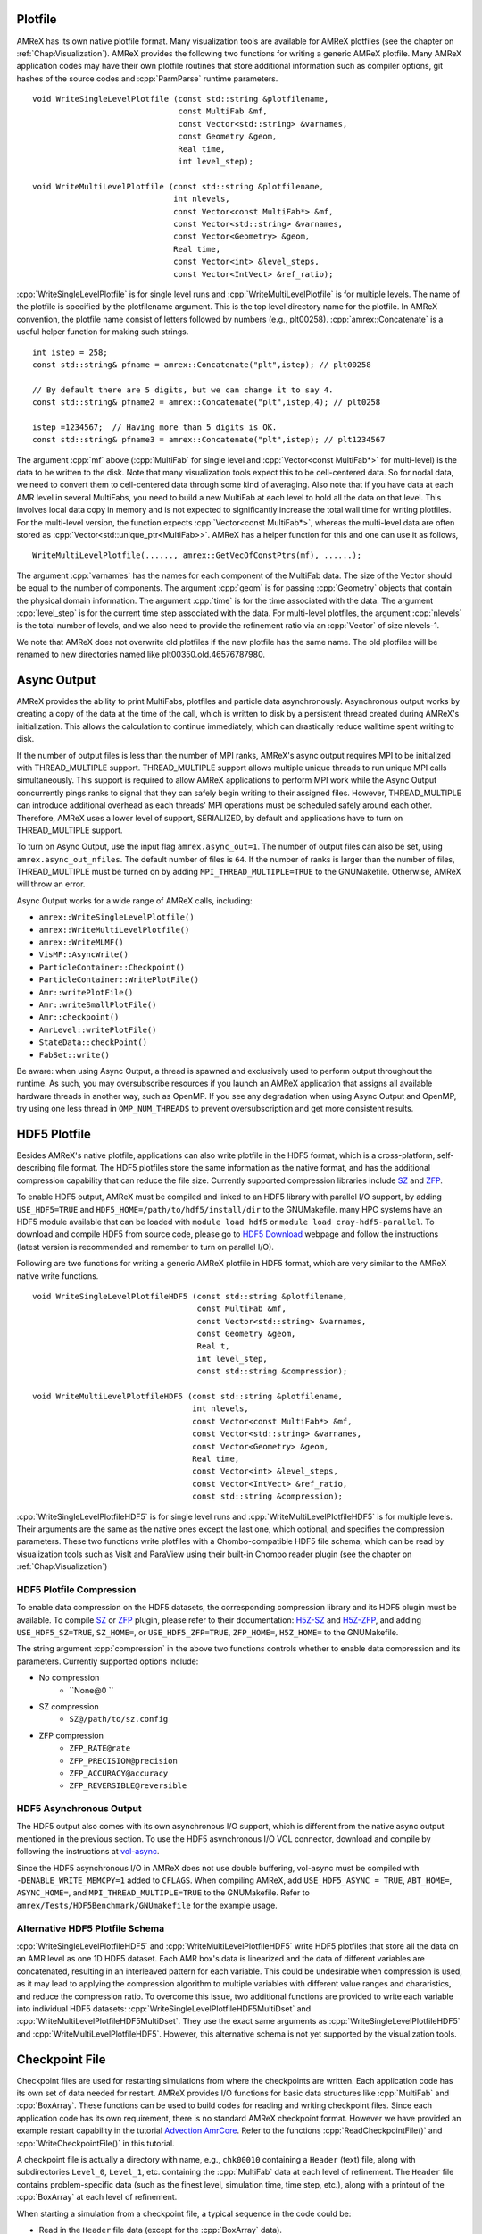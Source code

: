 .. role:: cpp(code)
   :language: c++

.. role:: fortran(code)
   :language: fortran

.. _sec:IO:

Plotfile
========

AMReX has its own native plotfile format. Many visualization tools are
available for AMReX plotfiles (see the chapter on :ref:`Chap:Visualization`).
AMReX provides the following two functions for writing a generic AMReX plotfile.
Many AMReX application codes may have their own plotfile routines that store
additional information such as compiler options, git hashes of the
source codes and :cpp:`ParmParse` runtime parameters.

.. highlight:: c++

::

      void WriteSingleLevelPlotfile (const std::string &plotfilename,
                                     const MultiFab &mf,
                                     const Vector<std::string> &varnames,
                                     const Geometry &geom,
                                     Real time,
                                     int level_step);

      void WriteMultiLevelPlotfile (const std::string &plotfilename,
                                    int nlevels,
                                    const Vector<const MultiFab*> &mf,
                                    const Vector<std::string> &varnames,
                                    const Vector<Geometry> &geom,
                                    Real time,
                                    const Vector<int> &level_steps,
                                    const Vector<IntVect> &ref_ratio);

:cpp:`WriteSingleLevelPlotfile` is for single level runs and
:cpp:`WriteMultiLevelPlotfile` is for multiple levels. The name of the
plotfile is specified by the plotfilename argument. This is the
top level directory name for the plotfile. In AMReX convention, the
plotfile name consist of letters followed by numbers (e.g.,
plt00258). :cpp:`amrex::Concatenate` is a useful helper function for
making such strings.

.. highlight:: c++

::

      int istep = 258;
      const std::string& pfname = amrex::Concatenate("plt",istep); // plt00258

      // By default there are 5 digits, but we can change it to say 4.
      const std::string& pfname2 = amrex::Concatenate("plt",istep,4); // plt0258

      istep =1234567;  // Having more than 5 digits is OK.
      const std::string& pfname3 = amrex::Concatenate("plt",istep); // plt1234567

The argument :cpp:`mf` above (:cpp:`MultiFab` for single level and
:cpp:`Vector<const MultiFab*>` for multi-level) is the data to be written
to the disk. Note that many visualization tools expect this to be
cell-centered data. So for nodal data, we need to convert them to
cell-centered data through some kind of averaging. Also note that if
you have data at each AMR level in several MultiFabs, you need
to build a new MultiFab at each level to hold all the data on
that level. This involves local data copy in memory and is not
expected to significantly increase the total wall time for writing
plotfiles. For the multi-level version, the function expects
:cpp:`Vector<const MultiFab*>`, whereas the multi-level data are often
stored as :cpp:`Vector<std::unique_ptr<MultiFab>>`. AMReX has a
helper function for this and one can use it as follows,

.. highlight:: c++

::

       WriteMultiLevelPlotfile(......, amrex::GetVecOfConstPtrs(mf), ......);

The argument :cpp:`varnames` has the names for each component of the
MultiFab data. The size of the Vector should be equal to the
number of components. The argument :cpp:`geom` is for passing
:cpp:`Geometry` objects that contain the physical domain
information. The argument :cpp:`time` is for the time associated with the
data. The argument :cpp:`level_step` is for the current time step
associated with the data. For multi-level plotfiles, the argument
:cpp:`nlevels` is the total number of levels, and we also need to provide
the refinement ratio via an :cpp:`Vector` of size nlevels-1.

We note that AMReX does not overwrite old plotfiles if the new
plotfile has the same name. The old plotfiles will be renamed to
new directories named like plt00350.old.46576787980.

Async Output
============

AMReX provides the ability to print MultiFabs, plotfiles and
particle data asynchronously.  Asynchronous output works by creating
a copy of the data at the time of the call, which is written to disk
by a persistent thread created during AMReX's initialization.  This allows
the calculation to continue immediately, which can drastically reduce
walltime spent writing to disk.

If the number of output files is less than the number of MPI ranks,
AMReX's async output requires MPI to be initialized with THREAD_MULTIPLE
support. THREAD_MULTIPLE support allows multiple unique threads to run unique
MPI calls simultaneously.  This support is required to allow AMReX applications
to perform MPI work while the Async Output concurrently pings ranks to signal
that they can safely begin writing to their assigned files.  However,
THREAD_MULTIPLE can introduce additional overhead as each threads' MPI operations
must be scheduled safely around each other. Therefore, AMReX uses a lower level
of support, SERIALIZED, by default and applications have to turn on THREAD_MULTIPLE
support.

To turn on Async Output, use the input flag ``amrex.async_out=1``.  The number
of output files can also be set, using ``amrex.async_out_nfiles``.  The default
number of files is ``64``. If the number of ranks is larger than the number of
files, THREAD_MULTIPLE must be turned on by adding
``MPI_THREAD_MULTIPLE=TRUE`` to the GNUMakefile. Otherwise, AMReX
will throw an error.

Async Output works for a wide range of AMReX calls, including:

* ``amrex::WriteSingleLevelPlotfile()``
* ``amrex::WriteMultiLevelPlotfile()``
* ``amrex::WriteMLMF()``
* ``VisMF::AsyncWrite()``
* ``ParticleContainer::Checkpoint()``
* ``ParticleContainer::WritePlotFile()``
* ``Amr::writePlotFile()``
* ``Amr::writeSmallPlotFile()``
* ``Amr::checkpoint()``
* ``AmrLevel::writePlotFile()``
* ``StateData::checkPoint()``
* ``FabSet::write()``

Be aware: when using Async Output, a thread is spawned and exclusively used
to perform output throughout the runtime.  As such, you may oversubscribe
resources if you launch an AMReX application that assigns all available
hardware threads in another way, such as OpenMP.  If you see any degradation
when using Async Output and OpenMP, try using one less thread in
``OMP_NUM_THREADS`` to prevent oversubscription and get more consistent
results.

HDF5 Plotfile
=============
Besides AMReX's native plotfile, applications can also write plotfile in
the HDF5 format, which is a cross-platform, self-describing file format.
The HDF5 plotfiles store the same information as the native format, and
has the additional compression capability that can reduce the file size.
Currently supported compression libraries include `SZ`_ and `ZFP`_.

.. _`SZ`: https://szcompressor.org
.. _`ZFP`: https://zfp.llnl.gov

To enable HDF5 output, AMReX must be compiled and linked to an HDF5 library
with parallel I/O support, by adding ``USE_HDF5=TRUE`` and
``HDF5_HOME=/path/to/hdf5/install/dir`` to the GNUMakefile.
many HPC systems have an HDF5 module available that can be loaded with
``module load hdf5`` or ``module load cray-hdf5-parallel``. To download
and compile HDF5 from source code, please go to `HDF5 Download`_ webpage
and follow the instructions (latest version is recommended and remember
to turn on parallel I/O).

.. _`HDF5 Download`: https://portal.hdfgroup.org/display/support/Downloads

Following are two functions for writing a generic AMReX plotfile in HDF5
format, which are very similar to the AMReX native write functions.

.. highlight:: c++

::

        void WriteSingleLevelPlotfileHDF5 (const std::string &plotfilename,
                                           const MultiFab &mf,
                                           const Vector<std::string> &varnames,
                                           const Geometry &geom,
                                           Real t,
                                           int level_step,
                                           const std::string &compression);

        void WriteMultiLevelPlotfileHDF5 (const std::string &plotfilename,
                                          int nlevels,
                                          const Vector<const MultiFab*> &mf,
                                          const Vector<std::string> &varnames,
                                          const Vector<Geometry> &geom,
                                          Real time,
                                          const Vector<int> &level_steps,
                                          const Vector<IntVect> &ref_ratio,
                                          const std::string &compression);

:cpp:`WriteSingleLevelPlotfileHDF5` is for single level runs and
:cpp:`WriteMultiLevelPlotfileHDF5` is for multiple levels. Their arguments are
the same as the native ones except the last one, which optional, and specifies
the compression parameters. These two functions write plotfiles with a
Chombo-compatible HDF5 file schema, which can be read by visualization tools
such as VisIt and ParaView using their built-in Chombo reader plugin (see the
chapter on :ref:`Chap:Visualization`)

HDF5 Plotfile Compression
-------------------------
To enable data compression on the HDF5 datasets, the corresponding compression
library and its HDF5 plugin must be available. To compile `SZ`_ or `ZFP`_ plugin,
please refer to their documentation: `H5Z-SZ`_ and `H5Z-ZFP`_, and adding
``USE_HDF5_SZ=TRUE``, ``SZ_HOME=``, or ``USE_HDF5_ZFP=TRUE``, ``ZFP_HOME=``,
``H5Z_HOME=`` to the GNUMakefile.

.. _`SZ`: https://szcompressor.org
.. _`ZFP`: https://zfp.llnl.gov
.. _`H5Z-SZ`: https://github.com/szcompressor/SZ/tree/master/hdf5-filter/H5Z-SZ
.. _`H5Z-ZFP`: https://github.com/LLNL/H5Z-ZFP

The string argument :cpp:`compression` in the above two functions controls
whether to enable data compression and its parameters. Currently supported
options include:

* No compression
    * ``None@0 ``
* SZ compression
    * ``SZ@/path/to/sz.config``
* ZFP compression
    * ``ZFP_RATE@rate``
    * ``ZFP_PRECISION@precision``
    * ``ZFP_ACCURACY@accuracy``
    * ``ZFP_REVERSIBLE@reversible``


HDF5 Asynchronous Output
------------------------
The HDF5 output also comes with its own asynchronous I/O support, which is different
from the native async output mentioned in the previous section. To use the HDF5
asynchronous I/O VOL connector, download and compile by following the instructions
at `vol-async`_.

.. _`vol-async`: https://github.com/hpc-io/vol-async

Since the HDF5 asynchronous I/O in AMReX does not use double buffering, vol-async
must be compiled with ``-DENABLE_WRITE_MEMCPY=1`` added to ``CFLAGS``.
When compiling AMReX, add ``USE_HDF5_ASYNC = TRUE``, ``ABT_HOME=``, ``ASYNC_HOME=``,
and ``MPI_THREAD_MULTIPLE=TRUE`` to the GNUMakefile. Refer to
``amrex/Tests/HDF5Benchmark/GNUmakefile`` for the example usage.


Alternative HDF5 Plotfile Schema
--------------------------------
:cpp:`WriteSingleLevelPlotfileHDF5` and :cpp:`WriteMultiLevelPlotfileHDF5`
write HDF5 plotfiles that store all the data on an AMR level as one 1D HDF5 dataset.
Each AMR box's data is linearized and the data of different variables are
concatenated, resulting in an interleaved pattern for each variable. This could
be undesirable when compression is used, as it may lead to applying the
compression algorithm to multiple variables with different value ranges and
chararistics, and reduce the compression ratio. To overcome this issue, two
additional functions are provided to write each variable into individual HDF5
datasets: :cpp:`WriteSingleLevelPlotfileHDF5MultiDset` and
:cpp:`WriteMultiLevelPlotfileHDF5MultiDset`. They use the exact same arguments
as :cpp:`WriteSingleLevelPlotfileHDF5` and :cpp:`WriteMultiLevelPlotfileHDF5`.
However, this alternative schema is not yet supported by the visualization tools.

Checkpoint File
===============

Checkpoint files are used for restarting simulations from where the
checkpoints are written. Each application code has its own set of
data needed for restart. AMReX provides I/O functions for basic
data structures like :cpp:`MultiFab` and :cpp:`BoxArray`. These
functions can be used to build codes for reading and writing
checkpoint files. Since each application code has its own
requirement, there is no standard AMReX checkpoint format.
However we have provided an example restart capability in the tutorial
`Advection AmrCore`_.
Refer to the functions :cpp:`ReadCheckpointFile()` and
:cpp:`WriteCheckpointFile()` in this tutorial.

.. _`Advection AmrCore`: https://amrex-codes.github.io/amrex/tutorials_html/AMR_Tutorial.html#advection-amrcore

A checkpoint file is actually a directory with name, e.g.,
``chk00010`` containing a ``Header`` (text) file, along with
subdirectories ``Level_0``, ``Level_1``, etc. containing the
:cpp:`MultiFab` data at each level of refinement.
The ``Header`` file contains problem-specific data (such as the
finest level, simulation time, time step, etc.), along with a printout
of the :cpp:`BoxArray` at each level of refinement.

When starting a simulation from a checkpoint file, a typical sequence in the code
could be:

- Read in the ``Header`` file data (except for the :cpp:`BoxArray` data).

- For each level of refinement, do the following in order:

  -- Read in the :cpp:`BoxArray`

  -- Build a :cpp:`DistributionMapping`

  -- Define any :cpp:`MultiFab`, :cpp:`FluxRegister`, etc. objects that are built upon the
  :cpp:`BoxArray` and the :cpp:`DistributionMapping`

  -- Read in the :cpp:`MultiFab` data

We do this one level at a time because when you create a distribution map,
it checks how much allocated :cpp:`MultiFab` data already exists before assigning
grids to processors.

Typically a checkpoint file is a directory containing some text files
and sub-directories (e.g., ``Level_0`` and ``Level_1``)
containing various data. It is a good idea that we fist make these
directories ready for subsequently writing to the disk. For example,
to build directories ``chk00010``, ``chk00010/Level_0``, and
``chk00010/Level_1``, you could write:

.. highlight:: c++

::

   const std::string& checkpointname = amrex::Concatenate("chk",10);

   amrex::Print() << "Writing checkpoint " << checkpointname << "\n";

   const int nlevels = 2;

   bool callBarrier = true;

   // ---- prebuild a hierarchy of directories
   // ---- dirName is built first.  if dirName exists, it is renamed.  then build
   // ---- dirName/subDirPrefix_0 .. dirName/subDirPrefix_nlevels-1
   // ---- if callBarrier is true, call ParallelDescriptor::Barrier()
   // ---- after all directories are built
   // ---- ParallelDescriptor::IOProcessor() creates the directories
   amrex::PreBuildDirectorHierarchy(checkpointname, "Level_", nlevels, callBarrier);

A checkpoint file of AMReX application codes often has a clear text
Header file that only the I/O process writes to it using
:cpp:`std::ofstream`. The Header file contains problem-dependent
information such as
the time, the physical domain size, grids, etc. that are necessary for
restarting the simulation. To guarantee that precision is not lost
for storing floating point number like time in clear text file, the
file stream's precision needs to be set properly. And a stream buffer
can also be used. For example,

.. highlight:: c++

::

   // write Header file
   if (ParallelDescriptor::IOProcessor()) {

       VisMF::IO_Buffer io_buffer(VisMF::IO_Buffer_Size);
       std::ofstream HeaderFile;
       HeaderFile.rdbuf()->pubsetbuf(io_buffer.dataPtr(), io_buffer.size());
       std::string HeaderFileName(checkpointname + "/Header");
       HeaderFile.open(HeaderFileName.c_str(), std::ofstream::out   |
                                               std::ofstream::trunc |
                                               std::ofstream::binary);

       if( ! HeaderFile.good()) {
           amrex::FileOpenFailed(HeaderFileName);
       }

       HeaderFile.precision(17);

       // write out title line
       HeaderFile << "Checkpoint file for AmrCoreAdv\n";

       // write out finest_level
       HeaderFile << finest_level << "\n";

       // write out array of istep
       for (int i = 0; i < istep.size(); ++i) {
           HeaderFile << istep[i] << " ";
       }
       HeaderFile << "\n";

       // write out array of dt
       for (int i = 0; i < dt.size(); ++i) {
           HeaderFile << dt[i] << " ";
       }
       HeaderFile << "\n";

       // write out array of t_new
       for (int i = 0; i < t_new.size(); ++i) {
           HeaderFile << t_new[i] << " ";
       }
       HeaderFile << "\n";

       // write the BoxArray at each level
       for (int lev = 0; lev <= finest_level; ++lev) {
           boxArray(lev).writeOn(HeaderFile);
           HeaderFile << '\n';
       }
   }


:cpp:`amrex::VisMF` is a class that can be used to perform
:cpp:`MultiFab` I/O in parallel. How many processes are allowed to
perform I/O simultaneously can be set via

::

      VisMF::SetNOutFiles(64);  // up to 64 processes, which is also the default.

The optimal number is of course system dependent. The following code
shows how to write a :cpp:`MultiFab`.

.. highlight:: c++

::

   // write the MultiFab data to, e.g., chk00010/Level_0/
   for (int lev = 0; lev <= finest_level; ++lev) {
       VisMF::Write(phi_new[lev],
                    amrex::MultiFabFileFullPrefix(lev, checkpointname, "Level_", "phi"));
   }

It should also be noted that all the
data including those in ghost cells are written/read by
:cpp:`VisMF::Write/Read`.

For reading the Header file, AMReX can have the I/O process
read the file from the disk and broadcast it to others as
:cpp:`Vector<char>`. Then all processes can read the information with
:cpp:`std::istringstream`. For example,

.. highlight:: c++

::

    std::string File(restart_chkfile + "/Header");

    VisMF::IO_Buffer io_buffer(VisMF::GetIOBufferSize());

    Vector<char> fileCharPtr;
    ParallelDescriptor::ReadAndBcastFile(File, fileCharPtr);
    std::string fileCharPtrString(fileCharPtr.dataPtr());
    std::istringstream is(fileCharPtrString, std::istringstream::in);

    std::string line, word;

    // read in title line
    std::getline(is, line);

    // read in finest_level
    is >> finest_level;
    GotoNextLine(is);

    // read in array of istep
    std::getline(is, line);
    {
        std::istringstream lis(line);
        int i = 0;
        while (lis >> word) {
            istep[i++] = std::stoi(word);
        }
    }

    // read in array of dt
    std::getline(is, line);
    {
        std::istringstream lis(line);
        int i = 0;
        while (lis >> word) {
            dt[i++] = std::stod(word);
        }
    }

    // read in array of t_new
    std::getline(is, line);
    {
        std::istringstream lis(line);
        int i = 0;
        while (lis >> word) {
            t_new[i++] = std::stod(word);
        }
    }

The following code how to read in a :cpp:`BoxArray`, create a
:cpp:`DistributionMapping`, build :cpp:`MultiFab` and :cpp:`FluxRegister` data,
and read in a :cpp:`MultiFab` from a checkpoint file, on a level-by-level basis:

.. highlight:: c++

::

    for (int lev = 0; lev <= finest_level; ++lev) {

        // read in level 'lev' BoxArray from Header
        BoxArray ba;
        ba.readFrom(is);
        GotoNextLine(is);

        // create a distribution mapping
        DistributionMapping dm { ba, ParallelDescriptor::NProcs() };

        // set BoxArray grids and DistributionMapping dmap in AMReX_AmrMesh.H class
        SetBoxArray(lev, ba);
        SetDistributionMap(lev, dm);

        // build MultiFab and FluxRegister data
        int ncomp = 1;
        int nghost = 0;
        phi_old[lev].define(grids[lev], dmap[lev], ncomp, nghost);
        phi_new[lev].define(grids[lev], dmap[lev], ncomp, nghost);
        if (lev > 0 && do_reflux) {
            flux_reg[lev] = std::make_unique<FluxRegister>(grids[lev], dmap[lev], refRatio(lev-1), lev, ncomp);
        }
    }

    // read in the MultiFab data
    for (int lev = 0; lev <= finest_level; ++lev) {
        VisMF::Read(phi_new[lev],
                    amrex::MultiFabFileFullPrefix(lev, restart_chkfile, "Level_", "phi"));
    }

It should be emphasized that calling :cpp:`VisMF::Read` with an empty
:cpp:`MultiFab` (i.e., no memory allocated for floating point data)
will result in a :cpp:`MultiFab` with a new :cpp:`DistributionMapping`
that could be different from any other existing
:cpp:`DistributionMapping` objects and is not recommended.
